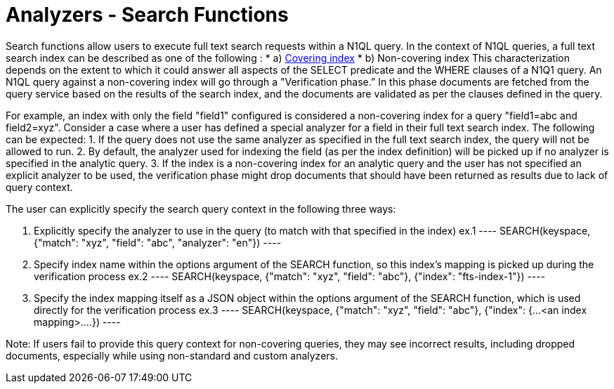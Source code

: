 = Analyzers - Search Functions

Search functions allow users to execute full text search requests within a N1QL query. In the context of N1QL queries, a full text search index can be described as one of the following :
* a) xref:https://docs.couchbase.com/server/current/n1ql/n1ql-language-reference/covering-indexes.html[Covering index]
* b) Non-covering index
This characterization depends on the extent to which it could answer all aspects of the SELECT predicate and the WHERE clauses of a N1Q1 query.
An N1QL query against a non-covering index will go through a "Verification phase.” In this phase  documents are fetched from the query service based on the results of the search index, and the documents are validated as per the clauses defined in the query.

For example, an index with only the field "field1" configured is considered a non-covering index for a query "field1=abc and field2=xyz".
Consider a case where a user has defined a special analyzer for a field in their full text search index. The following can be expected: 
1. If the query does not use the same analyzer as specified in the full text search index, the query will not be allowed to run. 
2. By default, the analyzer used for indexing the field (as per the index definition) will be picked up if no analyzer is specified in the analytic query.
3. If the index is a non-covering index for an analytic query and the user has not specified an explicit analyzer to be used, the verification phase might drop documents that should have been returned as results due to lack of query context.
 
The user can explicitly specify the search query context in the following three ways:

1. Explicitly specify the analyzer to use in the query (to match with that specified in the index)
    ex.1 
    ----
    SEARCH(keyspace, {"match": "xyz", "field": "abc", "analyzer": "en"})
    ----
2. Specify index name within the options argument of the SEARCH function, so this index’s mapping is picked up during the verification process
    ex.2
    ----
    SEARCH(keyspace, {"match": "xyz", "field": "abc"}, {"index": "fts-index-1"})
    ----
3. Specify the index mapping itself as a JSON object within the options argument of the SEARCH function, which is used directly for the verification process
    ex.3
    ----
    SEARCH(keyspace, {"match": "xyz", "field": "abc"}, {"index": {...<an index mapping>....})
    ----

Note: If users fail to provide this query context for non-covering queries, they may see incorrect results, including dropped documents, especially while using non-standard and custom analyzers.
